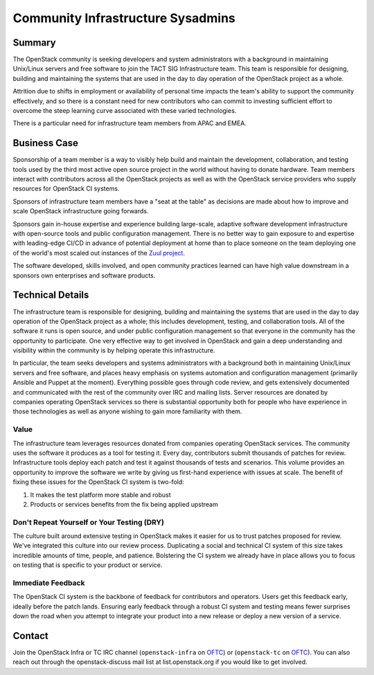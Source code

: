 ==================================
Community Infrastructure Sysadmins
==================================

Summary
-------

The OpenStack community is seeking developers and system administrators
with a background in maintaining Unix/Linux servers and free software to
join the TACT SIG Infrastructure team.  This team is responsible for
designing, building and maintaining the systems that are used in the day
to day operation of the OpenStack project as a whole.

Attrition due to shifts in employment or availability of personal time
impacts the team's ability to support the community effectively, and so
there is a constant need for new contributors who can commit to investing
sufficient effort to overcome the steep learning curve associated with these
varied technologies.

There is a particular need for infrastructure team members from APAC and EMEA.

Business Case
-------------

Sponsorship of a team member is a way to visibly help build and
maintain the development, collaboration, and testing tools used by the
third most active open source project in the world without having to
donate hardware.  Team members interact with contributors across all
the OpenStack projects as well as with the OpenStack service providers
who supply resources for OpenStack CI systems.

Sponsors of infrastructure team members have a "seat at the table" as
decisions are made about how to improve and scale OpenStack
infrastructure going forwards.

Sponsors gain in-house expertise and experience building large-scale,
adaptive software development infrastructure with open-source tools
and public configuration management.  There is no better way to gain
exposure to and expertise with leading-edge CI/CD in advance of
potential deployment at home than to place someone on the team
deploying one of the world's most scaled out instances of the `Zuul
project`_.

The software developed, skills involved, and open community practices
learned can have high value downstream in a sponsors own enterprises
and software products.

.. _`Zuul project`: https://zuul-ci.org

Technical Details
-----------------

The infrastructure team is responsible for designing, building and
maintaining the systems that are used in the day to day operation of
the OpenStack project as a whole; this includes development, testing,
and collaboration tools. All of the software it runs is open source,
and under public configuration management so that everyone in the
community has the opportunity to participate. One very effective way to
get involved in OpenStack and gain a deep understanding and visibility
within the community is by helping operate this infrastructure.

In particular, the team seeks developers and systems administrators
with a background both in maintaining Unix/Linux servers and free
software, and places heavy emphasis on systems automation and
configuration management (primarily Ansible and Puppet at the
moment). Everything possible goes through code review, and gets
extensively documented and communicated with the rest of the
community over IRC and mailing lists. Server resources are donated
by companies operating OpenStack services so there is
substantial opportunity both for people who have experience in those
technologies as well as anyone wishing to gain more familiarity with
them.

Value
~~~~~

The infrastructure team leverages resources donated from companies operating
OpenStack services. The community uses the software it produces as a tool for
testing it. Every day, contributors submit thousands of patches for review.
Infrastructure tools deploy each patch and test it against thousands of tests
and scenarios. This volume provides an opportunity to improve the software we
write by giving us first-hand experience with issues at scale. The benefit of
fixing these issues for the OpenStack CI system is two-fold:

1. It makes the test platform more stable and robust
2. Products or services benefits from the fix being applied upstream

Don't Repeat Yourself or Your Testing (DRY)
~~~~~~~~~~~~~~~~~~~~~~~~~~~~~~~~~~~~~~~~~~~

The culture built around extensive testing in OpenStack makes it easier for us
to trust patches proposed for review. We've integrated this culture into our
review process. Duplicating a social and technical CI system of this size takes
incredible amounts of time, people, and patience. Bolstering the CI system we
already have in place allows you to focus on testing that is specific to your
product or service.

Immediate Feedback
~~~~~~~~~~~~~~~~~~~

The OpenStack CI system is the backbone of feedback for contributors and
operators. Users get this feedback early, ideally before the patch lands.
Ensuring early feedback through a robust CI system and testing means fewer
surprises down the road when you attempt to integrate your product into a new
release or deploy a new version of a service.

Contact
-------

Join the OpenStack Infra or TC IRC channel (``openstack-infra`` on `OFTC
<https://www.oftc.net/>`_) or (``openstack-tc`` on `OFTC <https://www.oftc.net/>`_).
You can also reach out through the openstack-discuss mail list at list.openstack.org
if you would like to get involved.
